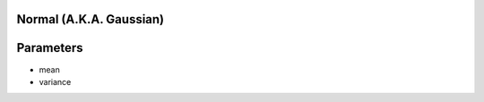 .. statty.js normal distribution documentation 

Normal (A.K.A. Gaussian)
========================

.. _parameters:
Parameters
========
* mean
* variance

